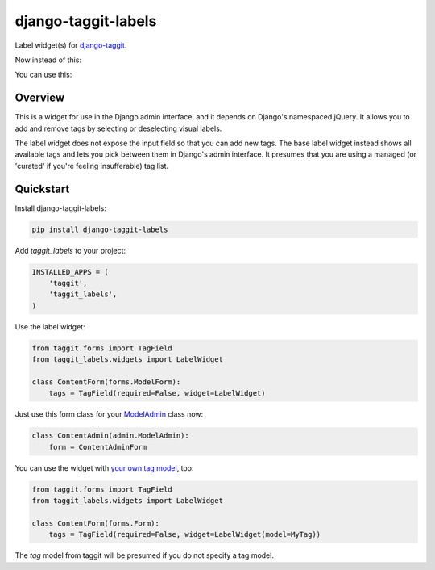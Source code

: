 ====================
django-taggit-labels
====================

.. image:: https://badge.fury.io/py/django-taggit-labels.svg
    :target: https://badge.fury.io/py/django-taggit-labels

.. image:: https://travis-ci.org/bennylope/django-taggit-labels.svg?branch=master
    :target: https://travis-ci.org/bennylope/django-taggit-labels

Label widget(s) for `django-taggit <https://github.com/alex/django-taggit>`_.

Now instead of this:

.. image:: https://raw.githubusercontent.com/bennylope/django-taggit-labels/master/docs/taggit-text.png

You can use this:

.. image:: https://raw.githubusercontent.com/bennylope/django-taggit-labels/master/docs/taggit-labels.png

Overview
--------

This is a widget for use in the Django admin interface, and it depends on
Django's namespaced jQuery. It allows you to add and remove tags by selecting
or deselecting visual labels.

The label widget does not expose the input field so that you can add new tags. The
base label widget instead shows all available tags and lets you pick between
them in Django's admin interface. It presumes that you are using a managed (or
'curated' if you're feeling insufferable) tag list.

Quickstart
----------

Install django-taggit-labels:

.. code-block:: bash

    pip install django-taggit-labels

Add `taggit_labels` to your project:

.. code-block:: python

    INSTALLED_APPS = (
        'taggit',
        'taggit_labels',
    )

Use the label widget:

.. code-block:: python

    from taggit.forms import TagField
    from taggit_labels.widgets import LabelWidget

    class ContentForm(forms.ModelForm):
        tags = TagField(required=False, widget=LabelWidget)

Just use this form class for your `ModelAdmin
<https://docs.djangoproject.com/en/dev/ref/contrib/admin/#django.contrib.admin.ModelAdmin.form>`_
class now:

.. code-block:: python

    class ContentAdmin(admin.ModelAdmin):
        form = ContentAdminForm

You can use the widget with `your own tag model
<http://django-taggit.readthedocs.org/en/latest/custom_tagging.html>`_, too:

.. code-block:: python

    from taggit.forms import TagField
    from taggit_labels.widgets import LabelWidget

    class ContentForm(forms.Form):
        tags = TagField(required=False, widget=LabelWidget(model=MyTag))

The `tag` model from taggit will be presumed if you do not specify a tag model.
